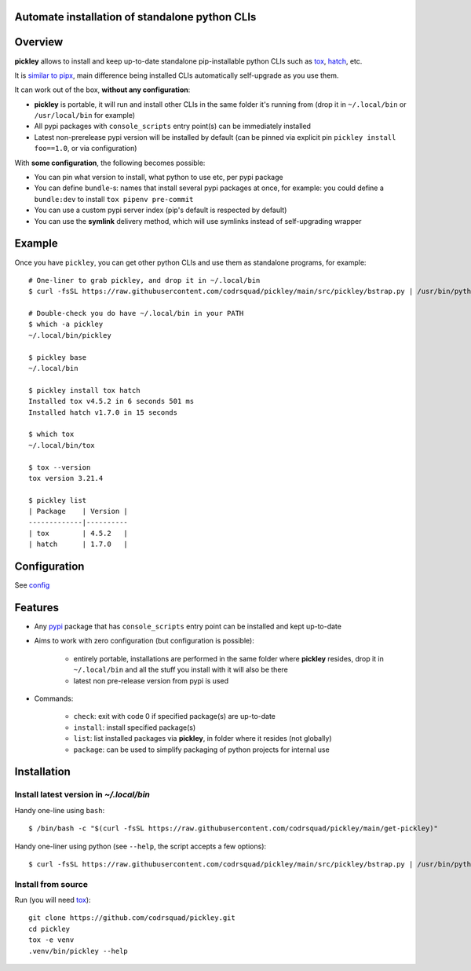 Automate installation of standalone python CLIs
===============================================

.. image:: https://img.shields.io/pypi/v/pickley.svg
    :target: https://pypi.org/project/pickley/
    :alt: Version on pypi

.. image:: https://github.com/codrsquad/pickley/workflows/Tests/badge.svg
    :target: https://github.com/codrsquad/pickley/actions
    :alt: Tested with Github Actions

.. image:: https://codecov.io/gh/codrsquad/pickley/branch/main/graph/badge.svg
    :target: https://codecov.io/gh/codrsquad/pickley
    :alt: Test code codecov

.. image:: https://img.shields.io/pypi/pyversions/pickley.svg
    :target: https://github.com/codrsquad/pickley
    :alt: Python versions tested (link to github project)


Overview
========

**pickley** allows to install and keep up-to-date standalone pip-installable python CLIs
such as tox_, hatch_, etc.

It is `similar to pipx`_, main difference being installed CLIs automatically self-upgrade
as you use them.

It can work out of the box, **without any configuration**:

- **pickley** is portable, it will run and install other CLIs in the same folder it's running from
  (drop it in ``~/.local/bin`` or ``/usr/local/bin`` for example)

- All pypi packages with ``console_scripts`` entry point(s) can be immediately installed

- Latest non-prerelease pypi version will be installed by default
  (can be pinned via explicit pin ``pickley install foo==1.0``, or via configuration)

With **some configuration**, the following becomes possible:

- You can pin what version to install, what python to use etc, per pypi package

- You can define ``bundle``-s: names that install several pypi packages at once,
  for example: you could define a ``bundle:dev`` to install ``tox pipenv pre-commit``

- You can use a custom pypi server index (pip's default is respected by default)

- You can use the **symlink** delivery method, which will use symlinks instead of self-upgrading wrapper


Example
=======

Once you have ``pickley``, you can get other python CLIs and use them as standalone programs, for example::

    # One-liner to grab pickley, and drop it in ~/.local/bin
    $ curl -fsSL https://raw.githubusercontent.com/codrsquad/pickley/main/src/pickley/bstrap.py | /usr/bin/python3 -

    # Double-check you do have ~/.local/bin in your PATH
    $ which -a pickley
    ~/.local/bin/pickley

    $ pickley base
    ~/.local/bin

    $ pickley install tox hatch
    Installed tox v4.5.2 in 6 seconds 501 ms
    Installed hatch v1.7.0 in 15 seconds

    $ which tox
    ~/.local/bin/tox

    $ tox --version
    tox version 3.21.4

    $ pickley list
    | Package    | Version |
    -------------|----------
    | tox        | 4.5.2   |
    | hatch      | 1.7.0   |


Configuration
=============

See config_


Features
========

- Any pypi_ package that has ``console_scripts`` entry point can be installed and kept up-to-date

- Aims to work with zero configuration (but configuration is possible):

    - entirely portable, installations are performed in the same folder where **pickley** resides,
      drop it in ``~/.local/bin`` and all the stuff you install with it will also be there

    - latest non pre-release version from pypi is used

- Commands:

    - ``check``: exit with code 0 if specified package(s) are up-to-date

    - ``install``: install specified package(s)

    - ``list``: list installed packages via **pickley**, in folder where it resides (not globally)

    - ``package``: can be used to simplify packaging of python projects for internal use


Installation
============

Install latest version in `~/.local/bin`
----------------------------------------

Handy one-line using ``bash``::

    $ /bin/bash -c "$(curl -fsSL https://raw.githubusercontent.com/codrsquad/pickley/main/get-pickley)"


Handy one-liner using python (see ``--help``, the script accepts a few options)::

    $ curl -fsSL https://raw.githubusercontent.com/codrsquad/pickley/main/src/pickley/bstrap.py | /usr/bin/python3 - --help


Install from source
-------------------

Run (you will need tox_)::

    git clone https://github.com/codrsquad/pickley.git
    cd pickley
    tox -e venv
    .venv/bin/pickley --help


.. _pypi: https://pypi.org/

.. _tox: https://pypi.org/project/tox/

.. _hatch: https://pypi.org/project/hatch/

.. _config: https://github.com/codrsquad/pickley/wiki/Config

.. _similar to pipx: https://github.com/codrsquad/pickley/wiki/Pickley-vs-pipx
